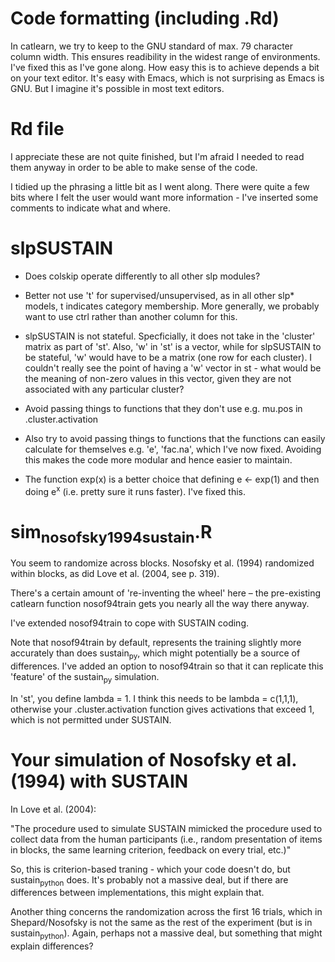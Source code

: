 * Code formatting (including .Rd)

In catlearn, we try to keep to the GNU standard of max. 79 character column
width. This ensures readibility in the widest range of environments. I've fixed
this as I've gone along. How easy this is to achieve depends a bit on your text
editor. It's easy with Emacs, which is not surprising as Emacs is GNU. But I
imagine it's possible in most text editors.


* Rd file

I appreciate these are not quite finished, but I'm afraid I needed to read them
anyway in order to be able to make  sense of the code.

I tidied up the phrasing a little bit as I went along. There were quite a few
bits where I felt the user would want more information - I've inserted some
comments to indicate what and where.

* slpSUSTAIN

- Does colskip operate differently to all other slp modules?

- Better not use 't' for supervised/unsupervised, as in all other slp* models,
  t indicates category membership. More generally, we probably want to use ctrl
  rather than another column for this.

- slpSUSTAIN is not stateful. Specficially, it does not take in the 'cluster'
  matrix as part of 'st'. Also, 'w' in 'st' is a vector, while for slpSUSTAIN
  to be stateful, 'w' would have to be a matrix (one row for each cluster). I
  couldn't really see the point of having a 'w' vector in st - what would be
  the meaning of non-zero values in this vector, given they are not associated
  with any particular cluster?

- Avoid passing things to functions that they don't use e.g. mu.pos in
  .cluster.activation


- Also try to avoid passing things to functions that the functions can easily
  calculate for themselves e.g. 'e', 'fac.na', which I've now fixed. Avoiding
  this makes the code more modular and hence easier to maintain.

- The function exp(x) is a better choice that defining e <- exp(1) and then
  doing e^x (i.e. pretty sure it runs faster). I've fixed this.

* sim_nosofsky1994_sustain.R

You seem to randomize across blocks. Nosofsky et al. (1994) randomized within
blocks, as did Love et al. (2004, see p. 319). 

There's a certain amount of 're-inventing the wheel' here -- the pre-existing
catlearn function nosof94train gets you nearly all the way there anyway. 

I've extended nosof94train to cope with SUSTAIN coding. 

Note that nosof94train by default, represents the training slightly more
accurately than does sustain_py, which might potentially be a source of
differences. I've added an option to nosof94train so that it can replicate this
'feature' of the sustain_py simulation.

In 'st', you define lambda = 1. I think this needs to be lambda = c(1,1,1),
otherwise your .cluster.activation function gives activations that exceed 1,
which is not permitted under SUSTAIN.


* Your simulation of Nosofsky et al. (1994) with SUSTAIN

In Love et al. (2004):

"The procedure used to simulate SUSTAIN mimicked the procedure used to collect
data from the human participants (i.e., random presentation of items in blocks,
the same learning criterion, feedback on every trial, etc.)"

So, this is criterion-based traning - which your code doesn't do, but
sustain_python does. It's probably not a massive deal, but if there are
differences between implementations, this might explain that.

Another thing concerns the randomization across the first 16 trials, which in
Shepard/Nosofsky is not the same as the rest of the experiment (but is in
sustain_python). Again, perhaps not a massive deal, but something that might
explain differences?

